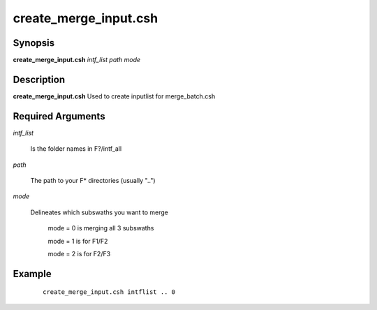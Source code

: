 .. index:: ! create_merge_input.csh

**********************
create_merge_input.csh
**********************

Synopsis
--------
**create_merge_input.csh** *intf_list path mode*

Description
-----------
**create_merge_input.csh** Used to create inputlist for merge_batch.csh 

Required Arguments
------------------

*intf_list*   

	Is the folder names in F?/intf_all

*path*       

	The path to your F* directories (usually "..")

*mode*     

	Delineates which subswaths you want to merge

                  mode = 0 is merging all 3 subswaths

                  mode = 1 is for F1/F2

                  mode = 2 is for F2/F3

Example
-------
 ::

    create_merge_input.csh intflist .. 0 
